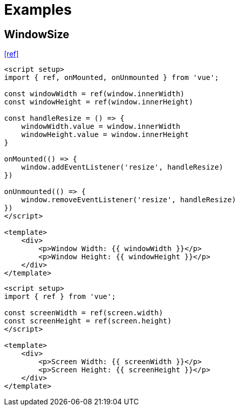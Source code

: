 = Examples

== WindowSize

https://www.webmound.com/get-screen-size-check-resize-vue/[[ref\]]

[source,'vue']
----
<script setup>
import { ref, onMounted, onUnmounted } from 'vue';

const windowWidth = ref(window.innerWidth)
const windowHeight = ref(window.innerHeight)

const handleResize = () => {
    windowWidth.value = window.innerWidth
    windowHeight.value = window.innerHeight
}

onMounted(() => {
    window.addEventListener('resize', handleResize)
})

onUnmounted(() => {
    window.removeEventListener('resize', handleResize)
})
</script>

<template>
    <div>
        <p>Window Width: {{ windowWidth }}</p>
        <p>Window Height: {{ windowHeight }}</p>
    </div>
</template>
----

[source,'vue']
----
<script setup>
import { ref } from 'vue';

const screenWidth = ref(screen.width)
const screenHeight = ref(screen.height)
</script>

<template>
    <div>
        <p>Screen Width: {{ screenWidth }}</p>
        <p>Screen Height: {{ screenHeight }}</p>
    </div>
</template>
----